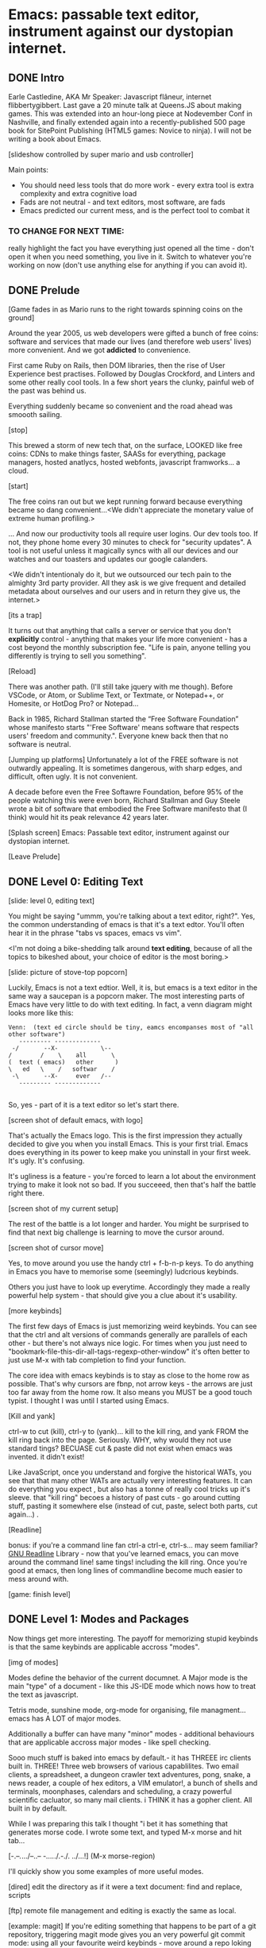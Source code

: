 * Emacs: passable text editor, instrument against our dystopian internet.

** DONE Intro
Earle Castledine, AKA Mr Speaker: Javascript flâneur, internet flibbertygibbert. Last gave a 20 minute talk at Queens.JS about making games. This was extended into an hour-long piece at Nodevember Conf in Nashville, and finally extended again into a recently-published 500 page book for SitePoint Publishing (HTML5 games: Novice to ninja). I will not be writing a book about Emacs.

[slideshow controlled by super mario and usb controller]

Main points:
- You should need less tools that do more work - every extra tool is extra complexity and extra cognitive load
- Fads are not neutral - and text editors, most software,  are fads
- Emacs predicted our current mess, and is the perfect tool to combat it

*** TO CHANGE FOR NEXT TIME:
really highlight the fact you have everything just opened all the time - don't open it when you need something, you live in it. Switch to whatever you're working on now (don't use anything else for anything if you can avoid it).

** DONE Prelude
[Game fades in as Mario runs to the right towards spinning coins on the ground] 

Around the year 2005, us web developers were gifted a bunch of free coins: software and services that made our lives (and therefore web users' lives) more convenient. And we got *addicted* to convenience.

First came Ruby on Rails, then DOM libraries, then the rise of User Experience best practises. Followed by Douglas Crockford, and Linters and some other really cool tools. In a few short years the clunky, painful web of the past was behind us. 

Everything suddenly became so convenient and the road ahead was smoooth sailing.

[stop]

This brewed a storm of new tech that, on the surface, LOOKED like free coins: CDNs to make things faster, SAASs for everything, package managers, hosted anatlycs, hosted webfonts, javascript framworks... a cloud.

[start]  

The free coins ran out but we kept running forward because everything became so dang convenient...<We didn't appreciate the monetary value of extreme human profiling.>

... And now our productivity tools all require user logins. Our dev tools too. If not, they phone home every 30 minutes to check for "security updates". A tool is not useful unless it magically syncs with all our devices and our watches and our toasters and updates our google calanders.

<We didn't intentionaly do it, but we outsourced our tech pain to the almighty 3rd party provider. All they ask is we give frequent and detailed metadata about ourselves and our users and in return they give us, the internet.>

[its a trap]

It turns out that anything that calls a server or service that you don't *explicitly* control - anything that makes your life more convenient - has a cost beyond the monthly subscription fee. "Life is pain, anyone telling you differently is trying to sell you something".

[Reload] 

There was another path. (I'll still take jquery with me though). Before VSCode, or Atom, or Sublime Text, or Textmate, or Notepad++, or Homesite, or HotDog Pro? or Notepad... 

Back in 1985, Richard Stallman started the “Free Software Foundation” whose manifesto starts "'Free Software' means software that respects users' freedom and community.". Everyone knew back then that no software is neutral.

[Jumping up platforms] Unfortunately a lot of the FREE software is not outwardly appealing. It is sometimes dangerous, with sharp edges, and difficult, often ugly. It is not convenient.

A decade before even the Free Softawre Foundation, before 95% of the people watching this were even born, Richard Stallman and Guy Steele wrote a bit of software that embodied the Free Software manifesto that (I think) would hit its peak relevance 42 years later. 

[Splash screen]
Emacs: Passable text editor, instrument against our dystopian internet.

[Leave Prelude]

** DONE Level 0: Editing Text

[slide: level 0, editing text]

You might be saying "ummm, you're talking about a text editor, right?". Yes, the common understanding of emacs is that it's a text edtor. You'll often hear it in the phrase "tabs vs spaces, emacs vs vim". 

<I'm not doing a bike-shedding talk around *text editing*, because of all the topics to bikeshed about, your choice of editor is the most boring.>

[slide: picture of stove-top popcorn]

Luckily, Emacs is not a text edtior. Well, it is, but emacs is a text editor in the same way a saucepan is a popcorn maker. The most interesting parts of Emacs have very little to do with text editing. In fact, a venn diagram might looks more like this:

#+BEGIN_EXAMPLE
Venn:  (text ed circle should be tiny, eamcs encompanses most of "all other software")
   --------- -------------
 -/       --X-            \--
/        /    \    all       \
(  text ( emacs)   other      )
\   ed   \    /   softwar    /
 -\       --X-     ever   /--
   --------- -------------

#+END_EXAMPLE

So, yes - part of it is a text editor so let's start there. 

[screen shot of default emacs, with logo]

That's actually the Emacs logo. This is the first impression they actually decided to give you when you install Emacs. This is your first trial. Emacs does everything in its power to keep make you uninstall in your first week. It's ugly. It's confusing.

It's ugliness is a feature - you're forced to learn a lot about the environment trying to make it look not so bad. If you succeeed, then that's half the battle right there.

[screen shot of my current setup]

The rest of the battle is a lot longer and harder. You might be surprised to find that next big challenge is learning to move the cursor around.

[screen shot of cursor move]

Yes, to move around you use the handy ctrl + f-b-n-p keys. To do anything in Emacs you have to memorise some (seemingly) ludcrious keybinds. 

Others you just have to look up everytime. Accordingly they made a really powerful help system - that should give you a clue about it's usability.

[more keybinds]

The first few days of Emacs is just memorizing weird keybinds. You can see that the ctrl and alt versions of commands generally are parallels of each other - but there's not always nice logic. For times when you just need to "bookmark-file-this-dir-all-tags-regexp-other-window" it's often better to just use M-x with tab completion to find your function.

The core idea with emacs keybinds is to stay as close to the home row as possible. That's why cursors are fbnp, not arrow keys - the arrows are just too far away from the home row. It also means you MUST be a good touch typist. I thought I was until I started using Emacs.

[Kill and yank] 

ctrl-w to cut (kill), ctrl-y to (yank)... kill to the kill ring, and yank FROM the kill ring back into the page. Seriously. WHY, why would they not use standard tings? BECUASE cut & paste did not exist when emacs was invented. it didn't exist!

Like JavaScript, once you understand and forgive the historical WATs, you see that that many other WATs are actually very interesting features.  It can do everything you expect , but also has a tonne of really cool tricks up it's sleeve. that "kill ring" becoes a history of past cuts - go around cutting stuff, pasting it somewhere else (instead of cut, paste, select both parts, cut again...) . 

[Readline]

bonus: if you're a command line fan ctrl-a ctrl-e, ctrl-s... may seem familiar? [[https://tiswww.cwru.edu/php/chet/readline/readline.html][GNU Readline]] Library - now that you've learned emacs, you can move around the command line! same tings! including the kill ring. Once you're good at emacs, then long lines of commandline become much easier to mess around with.

[game: finish level]

** DONE Level 1: Modes and Packages

Now things get more interesting. The payoff for memorizing stupid keybinds is that the same keybinds are applicable accross "modes".

[img of modes]

Modes define the behavior of the current documnet. A Major mode is the main "type" of a document - like this JS-IDE mode which nows how to treat the text as javascript.

Tetris mode, sunshine mode, org-mode for organising, file managment... emacs has A LOT of major modes. 

Additionally a buffer can have many "minor" modes - additional behaviours that are applicable accross major modes - like spell checking.

Sooo much stuff is baked into emacs by default.- it has THREEE irc clients built in. THREE! Three web browsers of various capablilites. Two email clients, a spreadsheet, a dungeon crawler text adventures, pong, snake, a news reader,  a couple of hex editors, a VIM emulator!, a bunch of shells and terminals, moonphases, calendars and scheduling, a crazy powerful scientific cacluator, so many mail clients.
i THINK it has a gopher client. All built in by default.

While I was preparing this talk I thought "i bet it has something that generates morse code. I wrote some text, and typed M-x morse and hit tab...

[-.--/./.../--..-- -/...././.-./. ../...!] (M-x morse-region)

I'll quickly show you some examples of more useful modes.

[dired]
edit the directory as if it were a text document: find and replace, scripts

[ftp]
remote file management and editing is exactly the same as local.

[example: magit] 
If you're editing something that happens to be part of a git repository, triggering magit mode gives you an very powerful git commit mode: using all your favourite weird keybinds - move around a repo loking at things. S to stage chunks.... 

[pic: shell/HN]
hackernew, shell, web browser: all SAME keybinds and you can treat all of the apps the same way. The point isn't that emacs has a git client - it's that it has *everything*... and you don't need to context switch when you're in the flow. You only have to master one app and you've mastered them all.

They aren't as shiny and convenient as a fancy TODO  app, Standard keybinds make this not insane. Once you've learned the weirdness of keys, you apply that knowedge to ALL of these modes. It's an operating sytem  where most programs are the same program. And none of them will track you.

Emacs is a plain old saucepan that replaces a million shiny standalone appliences like egg poachers, popcorn maker, and chocolate fountains - that you use once then leave in the cupboard.

You just live in Emacs. I don't remember the keyboard shortcut to close it. 

** DONE Level 100: DIY
Everything in emacs is meant to be customized. To faciliate this, the almost the entire system is written in Lisp and is interpreted as you use it.

The editor is a ball of mutable state, and it's LISp all the way down. The keybinds I showed you earlier all execute lisp functions. If you want to write your own functionality for the eidtor you can use these functions in your own scripts.

[init.el] unlike most - your setting/profile file is lisp instructions. If you want to change a setting, execute some lisp in the environement. If you want to keep the settings, addit to your emacs file to be executed on launch. IT's lisp all the way down

wehn I talked about keybinds earlier I said that C-f was move forward a character. It is actually a shortcut to execute the function `forward-char`.

[move up down example]
- C-h c -> get command info, sleect: see code. Own, library, native.
- see hte code for everything. change and execute in place. Add to your init.el file, and it's permanetn
;; Move lines up/down with M-p and M-n - write this live?

emacs defaults are often terrible... learnign to fix the terrible things is how you learn emacs and how you get confident to change everything.

Macros
[macros]
--- easy useful, use them text - but works on ALL THE OTHER stuff: same as edign your TODO notes as bulk renaming files on a remote ftp server.

** DONE Bonus round: Org mode

Bonus round: org-mode. Org mode is a gateway drug to Emacs. It's the "killer app". A lot of people use Emacs ONLY for org-mode.

Org is an emacs major mode for keeping notes, maintaining TODO lists, and project planning with a fast and effective plain-text markup language - kind of like markdown, but far more feature rich. It also is an authoring system with unique support for literate programming and reproducible research.

It supports ToDo items, deadlines and time stamps, which magically appear in the diary listing of the Emacs
calendar. You can make tables with forumlas and other spreadsheet functionality, You can inject and execute code in any language - making it a great tool for litterate programming and repoducable research (like Jupyter notebooks), org files can be exported as a structured ASCII, markdown, or HTML file.

[M-x artist mode]

another emacs-sized monster inside of emacs. I use it for everything - note taking, work planning, time keeping, I used one to write the talk, another to make the levels for this game!

If your feeling tempted to try out Emacs, then start by making it your note-taking tool with org-mode, and hopefully you get hooked from there.

** DONE Level infinity

That was a speedrun. I touched on an tiny small amount of emacs features. It is a deep rabbit hole and there's so much to explore. People use emacs for *decades* and still find new things they didn't know about. I guess I currently know 4% of Emacs.

Emacs is a box full of paradox: it's clunky and elegant, it's ugly and beautiful, its' frustrating and delightful, it's archaeic and ahead of its time. 

The most powerful aspect I've found is that I've started using fewer and fewer external tools or third-party applications - you feel the simlarites in tasks and stay in the flow. It's made made me suspicious of every shiney new productivity or schduling tool. Everytime I have to create an account or sign up to use some software, everytime I see a web page trying to load 30 analytics scripts...

[most tech startups could be replaced by an emacs minor mode]

[Game goes back to start, showing "FUTURE>"]

So, choose wisely! Nobody should control your dev tools, and nobody needs to be tracking your every move - no matter how convenient the product. Perhaps try making things a bit harder on yourself and give emacs a go!


* ---- scrap ---
A couple of years ago I found a grey hair on my head... 6 months ago the first appeared in my stubble. By chance, Microsoft purchased GitHub which meant they also just purchased my go-to text editor, Atom. Atom was already starting to feel the  ... 1976 I was born, in the same year Richard Stallman created emacs.

notepad => homesite => notepad++  => textmate => vim? nope... sublime => atom => vscode? nope... => emacs. 20 years wasting my time. 20 years of half-arsing it.  I will be using emacs on the day i die.
...  was Atom, but I saw the world moving to VSCode so I decided not to fight it and learned emacs

conveninece is hte enemy of progress.

Before I started using emacs I thought I could touch type. Emacs showed me that I could touch type this regex /[a-zA-Z0-9]/ and that's about it. - so you think you can touch type?
> gets harder and harder the tireder you get. 
> my laptop has some weird hardware bug - which makes it extra fun.

--Two sides

| good  | evil            | neutral (therefore evil) |
|-------+-----------------+--------------------------|
| emacs | facebook        | text editors             |
| irc   | analytics       |                          |
|       | app stores      |                          |
|       | slack           |                          |
|       | Social networks |                          |


The other day I noticed my blog was taking a long time to load - looked at it. Over 5Mb of non-essential http requests-  5 different third parties, including setting cookies on doubleclick. I was giving all the details of anyone who read my blog to random companies, thinking I wasn't tracking them at all. How did I let this happen? How did we get here?


This is a talk about emacs. Even though you can't be told what emacs is, you have to discover it for yoursef. Kind of like Monads. And like monads - when you discoverd ahve to do a talk about it, even though it's pointless because no one can be told. Especially in just 20 minutes.

Started good, but evil chipped away. Stallman warned us, but we didn't listen. I didn't listen. I thought I could use non-free tools in a responsible way. I thought everythign was inherently good. Or at least neutral. 

Death by 1000 cuts, lured by convenience, and "Great user experience", and buitfiul interfaces... all papering over the tiny evil underneath. ... but not all is lost.  in the background this whole time, the software we deserve



How many modes built-in? Lets just say Emacs suits people who are more confortable in choas than in order. Do you have 50 tabs opened at the same time? Is your destkop littered iwth files, including a folder called "Desktop" that contains more misc files also with a folder called "destkop"? Emacs is like this but for folders, files, and applications

You can feel the age in it - it's not a new bit software and it shows. There are some efforts to bring it up to date - Remacs is a Rust implementaiton that aims to modernize the internals. But I'm not sure it's needed. Emacs feels like you are exploring a run-down mansion - you migh hurt yourself, you might find a mummy or frankestein or something, but you also might find the room full of treasure.

--- the way you use apps inside emacs does vary, but the way you find out how they vary is consistent - help system. RTFM is the only way. You can find everything if you dig hard enough. If you were stuck on a desert island (or wifi-free long-haul flight) and could only take one bit of software - that bit of software MUST be emacs.

 Emacs could have told you that 1976!


 is a tool for now. made in 1976 especially for 2019.

nobody should own your dev tools... they should be free, and battle testedYou get to make choices about the internet you live in. now youre at a crossroads, Make sure you're not just adicted to conveninece and that the shiny next-big-thing dev tool is really 


it's antisocial. it's ugly. it's won't hold your hand. But it can't be comercialized or corrupted. It lives simulataneously in the past and the future. It's Emacs.

- install a new package, works how you expect: g refresh eg, n/p... dired c-v/m-v all same. 

> look at analytics calls from ftp clients, note taking etc. Emacs is too old to disrespect your privacy, and it doens't care about you anywya. : show log of http requests (lil' snitch). Software is tracking you, grinding you down...  it needs to to survive.

